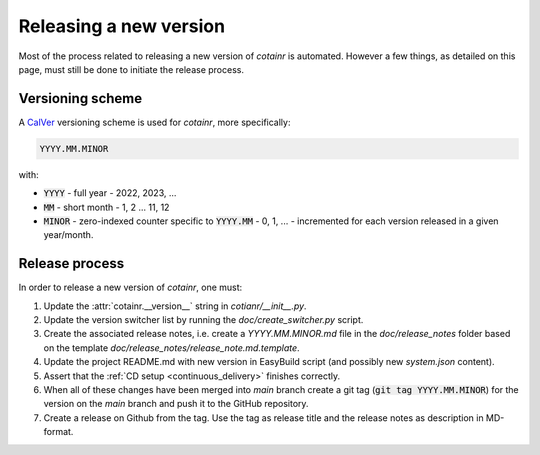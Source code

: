 .. _releasing:

Releasing a new version
=======================

Most of the process related to releasing a new version of `cotainr` is automated. However a few things, as detailed on this page, must still be done to initiate the release process.

Versioning scheme
-----------------
A `CalVer <https://calver.org/>`_ versioning scheme is used for `cotainr`, more specifically:

.. code-block:: text

  YYYY.MM.MINOR

with:

- :code:`YYYY` - full year - 2022, 2023, ...
- :code:`MM` - short month - 1, 2 ... 11, 12
- :code:`MINOR` - zero-indexed counter specific to :code:`YYYY.MM` - 0, 1, ... - incremented for each version released in a given year/month.

Release process
---------------
In order to release a new version of `cotainr`, one must:

1. Update the :attr:`cotainr.__version__` string in `cotianr/__init__.py`.
2. Update the version switcher list by running the `doc/create_switcher.py` script.
3. Create the associated release notes, i.e. create a `YYYY.MM.MINOR.md` file in the `doc/release_notes` folder based on the template `doc/release_notes/release_note.md.template`.
4. Update the project README.md with new version in EasyBuild script (and possibly new `system.json` content).
5. Assert that the :ref:`CD setup <continuous_delivery>` finishes correctly.
6. When all of these changes have been merged into *main* branch create a git tag (:code:`git tag YYYY.MM.MINOR`) for the version on the *main* branch and push it to the GitHub repository.
7. Create a release on Github from the tag. Use the tag as release title and the release notes as description in MD-format.
